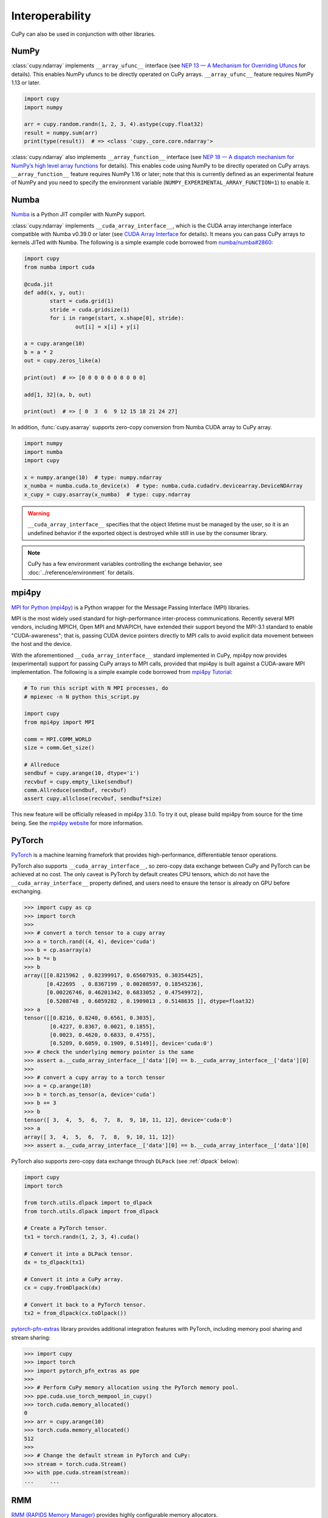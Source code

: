 Interoperability
================

CuPy can also be used in conjunction with other libraries.

NumPy
-----

:class:`cupy.ndarray` implements ``__array_ufunc__`` interface (see `NEP 13 — A Mechanism for Overriding Ufuncs <http://www.numpy.org/neps/nep-0013-ufunc-overrides.html>`_ for details).
This enables NumPy ufuncs to be directly operated on CuPy arrays.
``__array_ufunc__`` feature requires NumPy 1.13 or later.

.. code:: python

    import cupy
    import numpy

    arr = cupy.random.randn(1, 2, 3, 4).astype(cupy.float32)
    result = numpy.sum(arr)
    print(type(result))  # => <class 'cupy._core.core.ndarray'>

:class:`cupy.ndarray` also implements ``__array_function__`` interface (see `NEP 18 — A dispatch mechanism for NumPy’s high level array functions <http://www.numpy.org/neps/nep-0018-array-function-protocol.html>`_ for details).
This enables code using NumPy to be directly operated on CuPy arrays.
``__array_function__`` feature requires NumPy 1.16 or later; note that this is currently defined as an experimental feature of NumPy and you need to specify the environment variable (``NUMPY_EXPERIMENTAL_ARRAY_FUNCTION=1``) to enable it.


Numba
-----

`Numba <https://numba.pydata.org/>`_ is a Python JIT compiler with NumPy support.

:class:`cupy.ndarray` implements ``__cuda_array_interface__``, which is the CUDA array interchange interface compatible with Numba v0.39.0 or later (see `CUDA Array Interface <https://numba.readthedocs.io/en/stable/cuda/cuda_array_interface.html>`_ for details).
It means you can pass CuPy arrays to kernels JITed with Numba.
The following is a simple example code borrowed from `numba/numba#2860 <https://github.com/numba/numba/pull/2860>`_:

.. code:: python

	import cupy
	from numba import cuda

	@cuda.jit
	def add(x, y, out):
		start = cuda.grid(1)
		stride = cuda.gridsize(1)
		for i in range(start, x.shape[0], stride):
			out[i] = x[i] + y[i]

	a = cupy.arange(10)
	b = a * 2
	out = cupy.zeros_like(a)

	print(out)  # => [0 0 0 0 0 0 0 0 0 0]

	add[1, 32](a, b, out)

	print(out)  # => [ 0  3  6  9 12 15 18 21 24 27]

In addition, :func:`cupy.asarray` supports zero-copy conversion from Numba CUDA array to CuPy array.

.. code:: python

    import numpy
    import numba
    import cupy

    x = numpy.arange(10)  # type: numpy.ndarray
    x_numba = numba.cuda.to_device(x)  # type: numba.cuda.cudadrv.devicearray.DeviceNDArray
    x_cupy = cupy.asarray(x_numba)  # type: cupy.ndarray

.. warning::

    ``__cuda_array_interface__`` specifies that the object lifetime must be managed by the user, so it is an undefined behavior if the
    exported object is destroyed while still in use by the consumer library.

.. note::

    CuPy has a few environment variables controlling the exchange behavior, see :doc:`../reference/environment` for details.


mpi4py
------

`MPI for Python (mpi4py) <https://mpi4py.readthedocs.io/en/latest/>`_ is a Python wrapper for the Message Passing Interface (MPI) libraries.

MPI is the most widely used standard for high-performance inter-process communications. Recently several MPI vendors, including MPICH, Open MPI and MVAPICH, have extended their support beyond the MPI-3.1 standard to enable "CUDA-awareness"; that is, passing CUDA device pointers directly to MPI calls to avoid explicit data movement between the host and the device.

With the aforementioned ``__cuda_array_interface__`` standard implemented in CuPy, mpi4py now provides (experimental) support for passing CuPy arrays to MPI calls, provided that mpi4py is built against a CUDA-aware MPI implementation. The following is a simple example code borrowed from `mpi4py Tutorial <https://mpi4py.readthedocs.io/en/latest/tutorial.html>`_:

.. code:: python

    # To run this script with N MPI processes, do
    # mpiexec -n N python this_script.py

    import cupy
    from mpi4py import MPI

    comm = MPI.COMM_WORLD
    size = comm.Get_size()

    # Allreduce
    sendbuf = cupy.arange(10, dtype='i')
    recvbuf = cupy.empty_like(sendbuf)
    comm.Allreduce(sendbuf, recvbuf)
    assert cupy.allclose(recvbuf, sendbuf*size)

This new feature will be officially released in mpi4py 3.1.0. To try it out, please build mpi4py from source for the time being. See the `mpi4py website <https://mpi4py.readthedocs.io/en/latest/>`_ for more information.


PyTorch
-------

`PyTorch <https://pytorch.org/>`_ is a machine learning framefork that provides high-performance, differentiable tensor operations.

PyTorch also supports ``__cuda_array_interface__``, so zero-copy data exchange between CuPy and PyTorch can be achieved at no cost.
The only caveat is PyTorch by default creates CPU tensors, which do not have the ``__cuda_array_interface__`` property defined, and
users need to ensure the tensor is already on GPU before exchanging.

.. code:: python

    >>> import cupy as cp
    >>> import torch
    >>>
    >>> # convert a torch tensor to a cupy array
    >>> a = torch.rand((4, 4), device='cuda')
    >>> b = cp.asarray(a)
    >>> b *= b
    >>> b
    array([[0.8215962 , 0.82399917, 0.65607935, 0.30354425],
           [0.422695  , 0.8367199 , 0.00208597, 0.18545236],
           [0.00226746, 0.46201342, 0.6833052 , 0.47549972],
           [0.5208748 , 0.6059282 , 0.1909013 , 0.5148635 ]], dtype=float32)
    >>> a
    tensor([[0.8216, 0.8240, 0.6561, 0.3035],
            [0.4227, 0.8367, 0.0021, 0.1855],
            [0.0023, 0.4620, 0.6833, 0.4755],
            [0.5209, 0.6059, 0.1909, 0.5149]], device='cuda:0')
    >>> # check the underlying memory pointer is the same
    >>> assert a.__cuda_array_interface__['data'][0] == b.__cuda_array_interface__['data'][0]
    >>>
    >>> # convert a cupy array to a torch tensor
    >>> a = cp.arange(10)
    >>> b = torch.as_tensor(a, device='cuda')
    >>> b += 3
    >>> b
    tensor([ 3,  4,  5,  6,  7,  8,  9, 10, 11, 12], device='cuda:0')
    >>> a
    array([ 3,  4,  5,  6,  7,  8,  9, 10, 11, 12])
    >>> assert a.__cuda_array_interface__['data'][0] == b.__cuda_array_interface__['data'][0]

PyTorch also supports zero-copy data exchange through ``DLPack`` (see :ref:`dlpack` below):

.. code:: python

	import cupy
	import torch

	from torch.utils.dlpack import to_dlpack
	from torch.utils.dlpack import from_dlpack

	# Create a PyTorch tensor.
	tx1 = torch.randn(1, 2, 3, 4).cuda()

	# Convert it into a DLPack tensor.
	dx = to_dlpack(tx1)

	# Convert it into a CuPy array.
	cx = cupy.fromDlpack(dx)

	# Convert it back to a PyTorch tensor.
	tx2 = from_dlpack(cx.toDlpack())

`pytorch-pfn-extras <https://github.com/pfnet/pytorch-pfn-extras/>`_ library provides additional integration features with PyTorch, including memory pool sharing and stream sharing:

.. code:: python

   >>> import cupy
   >>> import torch
   >>> import pytorch_pfn_extras as ppe
   >>>
   >>> # Perform CuPy memory allocation using the PyTorch memory pool.
   >>> ppe.cuda.use_torch_mempool_in_cupy()
   >>> torch.cuda.memory_allocated()
   0
   >>> arr = cupy.arange(10)
   >>> torch.cuda.memory_allocated()
   512
   >>>
   >>> # Change the default stream in PyTorch and CuPy:
   >>> stream = torch.cuda.Stream()
   >>> with ppe.cuda.stream(stream):
   ...     ...


RMM
---

`RMM (RAPIDS Memory Manager) <https://docs.rapids.ai/api/rmm/stable/index.html>`_ provides highly configurable memory allocators.

RMM provides an interface to allow CuPy to allocate memory from the RMM memory pool instead of from CuPy's own pool. It can be set up
as simple as:

.. code:: python

    import cupy
    import rmm
    cupy.cuda.set_allocator(rmm.rmm_cupy_allocator)

Sometimes, a more performant allocator may be desirable. RMM provides an option to switch the allocator:

.. code:: python

    import cupy
    import rmm
    rmm.reinitialize(pool_allocator=True)  # can also set init pool size etc here
    cupy.cuda.set_allocator(rmm.rmm_cupy_allocator)

For more information on CuPy's memory management, see :doc:`./memory`.


.. _dlpack:

DLPack
------

`DLPack <https://github.com/dmlc/dlpack>`__ is a specification of tensor structure to share tensors among frameworks.

CuPy supports importing from and exporting to DLPack data structure (:func:`cupy.fromDlpack` and :func:`cupy.ndarray.toDlpack`).

Here is a simple example:

.. code:: python

	import cupy

	# Create a CuPy array.
	cx1 = cupy.random.randn(1, 2, 3, 4).astype(cupy.float32)

	# Convert it into a DLPack tensor.
	dx = cx1.toDlpack()

	# Convert it back to a CuPy array.
	cx2 = cupy.fromDlpack(dx)

`TensorFlow <https://www.tensorflow.org>`_ also supports DLpack, so zero-copy data exchange between CuPy and TensorFlow through
DLPack is possible:

.. code:: python

    >>> import tensorflow as tf
    >>> import cupy as cp
    >>>
    >>> # convert a TF tensor to a cupy array
    >>> with tf.device('/GPU:0'):
    ...     a = tf.random.uniform((10,))
    ...
    >>> a
    <tf.Tensor: shape=(10,), dtype=float32, numpy=
    array([0.9672388 , 0.57568085, 0.53163004, 0.6536236 , 0.20479882,
           0.84908986, 0.5852566 , 0.30355775, 0.1733712 , 0.9177849 ],
          dtype=float32)>
    >>> a.device
    '/job:localhost/replica:0/task:0/device:GPU:0'
    >>> cap = tf.experimental.dlpack.to_dlpack(a)
    >>> b = cp.fromDlpack(cap)
    >>> b *= 3
    >>> b
    array([1.4949363 , 0.60699713, 1.3276931 , 1.5781245 , 1.1914308 ,
           2.3180873 , 1.9560868 , 1.3932796 , 1.9299742 , 2.5352407 ],
          dtype=float32)
    >>> a
    <tf.Tensor: shape=(10,), dtype=float32, numpy=
    array([1.4949363 , 0.60699713, 1.3276931 , 1.5781245 , 1.1914308 ,
           2.3180873 , 1.9560868 , 1.3932796 , 1.9299742 , 2.5352407 ],
          dtype=float32)>
    >>>
    >>> # convert a cupy array to a TF tensor
    >>> a = cp.arange(10)
    >>> cap = a.toDlpack()
    >>> b = tf.experimental.dlpack.from_dlpack(cap)
    >>> b.device
    '/job:localhost/replica:0/task:0/device:GPU:0'
    >>> b
    <tf.Tensor: shape=(10,), dtype=int64, numpy=array([0, 1, 2, 3, 4, 5, 6, 7, 8, 9])>
    >>> a
    array([0, 1, 2, 3, 4, 5, 6, 7, 8, 9])

Be aware that in TensorFlow all tensors are immutable, so in the latter case any changes in ``b`` cannot be reflected in the CuPy array ``a``.

Note that as of DLPack v0.5 for correctness the above approach (implicitly) requires users to ensure that such conversion (both importing and exporting a CuPy array) must happen on the same CUDA/HIP stream. If in doubt, the current CuPy stream in use can be fetched by, for example, calling :func:`cupy.cuda.get_current_stream`. Please consult the other framework's documentation for how to access and control the streams.

To obviate user-managed streams and DLPack tensor objects, the `DLPack data exchange protocol <https://data-apis.org/array-api/latest/design_topics/data_interchange.html>`_ provides a mechanism to shift the responsibility from users to libraries. The function :func:`cupy.from_dlpack` accepts any object supporting this protocol and returns a :class:`cupy.ndarray` that is safely accessible on CuPy's current stream. Likewise, :class:`cupy.ndarray` can be exported via any compliant library's ``from_dlpack()`` function.
